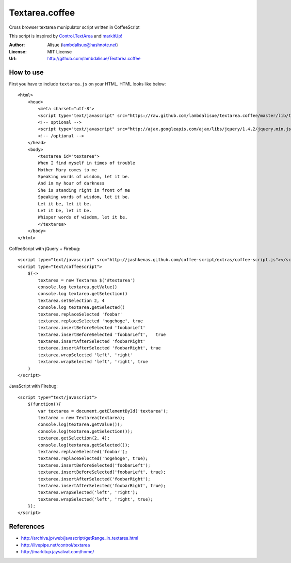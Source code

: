 ******************************
 Textarea.coffee
******************************

Cross browser textarea munipulator script written in CoffeeScript

This script is inspired by `Control.TextArea <http://livepipe.net/control/textarea>`_ and 
`markItUp! <http://markitup.jaysalvat.com/home/>`_

:Author: Alisue (lambdalisue@hashnote.net)
:License: MIT License
:Url: http://github.com/lambdalisue/Textarea.coffee

How to use
====================
First you have to include ``textarea.js`` on your HTML. HTML looks like below::
    
    <html>
        <head>
            <meta charset="utf-8">
            <script type="text/javascript" src="https://raw.github.com/lambdalisue/textarea.coffee/master/lib/textarea.js"></script>
            <!-- optional -->
            <script type="text/javascript" src="http://ajax.googleapis.com/ajax/libs/jquery/1.4.2/jquery.min.js"></script>
            <!-- /optional -->
        </head>
        <body>
            <textarea id="textarea">
            When I find myself in times of trouble
            Mother Mary comes to me
            Speaking words of wisdom, let it be.
            And in my hour of darkness
            She is standing right in front of me
            Speaking words of wisdom, let it be.
            Let it be, let it be.
            Let it be, let it be.
            Whisper words of wisdom, let it be.
            </textarea>
        </body>
    </html>
                                                  
CoffeeScript with jQuery + Firebug::              
    
    <script type="text/javascript" src="http://jashkenas.github.com/coffee-script/extras/coffee-script.js"></script>
    <script type="text/coffeescript">
        $(->
            textarea = new Textarea $('#textarea')        
            console.log textarea.getValue()               
            console.log textarea.getSelection()           
            textarea.setSelection 2, 4                    
            console.log textarea.getSelected()            
            textarea.replaceSelected 'foobar'             
            textarea.replaceSelected 'hogehoge', true     
            textarea.insertBeforeSelected 'foobarLeft'    
            textarea.insertBeforeSelected 'foobarLeft',   true
            textarea.insertAfterSelected 'foobarRight'    
            textarea.insertAfterSelected 'foobarRight', true
            textarea.wrapSelected 'left', 'right'
            textarea.wrapSelected 'left', 'right', true
        )
    </script>

JavaScript with Firebug::

    <script type="text/javascript">
        $(function(){
            var textarea = document.getElementById('textarea');
            textarea = new Textarea(textarea);
            console.log(textarea.getValue());
            console.log(textarea.getSelection());
            textarea.getSelection(2, 4);
            console.log(textarea.getSelected());
            textarea.replaceSelected('foobar');
            textarea.replaceSelected('hogehoge', true);
            textarea.insertBeforeSelected('foobarLeft');
            textarea.insertBeforeSelected('foobarLeft', true);
            textarea.insertAfterSelected('foobarRight');
            textarea.insertAfterSelected('foobarRight', true);
            textarea.wrapSelected('left', 'right');
            textarea.wrapSelected('left', 'right', true);
        });
    </script>

References
====================

-   http://archiva.jp/web/javascript/getRange_in_textarea.html
-   http://livepipe.net/control/textarea
-   http://markitup.jaysalvat.com/home/
